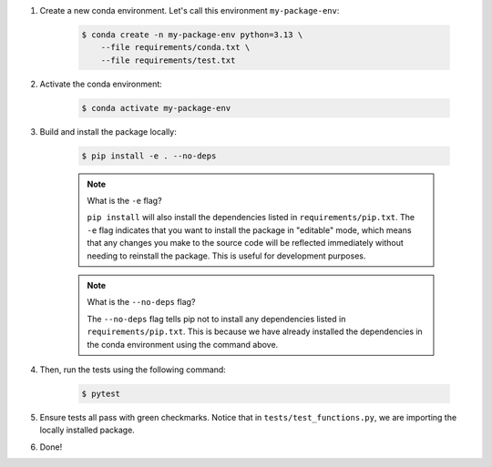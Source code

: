 #. Create a new conda environment. Let's call this environment ``my-package-env``:

    .. code-block:: bash

        $ conda create -n my-package-env python=3.13 \
            --file requirements/conda.txt \
            --file requirements/test.txt

#. Activate the conda environment:

    .. code-block:: bash

        $ conda activate my-package-env

#. Build and install the package locally:

    .. code-block:: bash

        $ pip install -e . --no-deps

    .. note:: What is the ``-e`` flag?

        ``pip install`` will also install the dependencies listed in ``requirements/pip.txt``. The ``-e`` flag indicates that you want to install the package in "editable" mode, which means that any changes you make to the source code will be reflected immediately without needing to reinstall the package. This is useful for development purposes.

    .. note:: What is the ``--no-deps`` flag?

        The ``--no-deps`` flag tells pip not to install any dependencies listed in ``requirements/pip.txt``. This is because we have already installed the dependencies in the conda environment using the command above.

    .. seealso::

        Why is it required to list dependencies both under ``pip.txt`` and ``conda.txt``? Please refer to the FAQ section :ref:`faq-dependency-management`.

#. Then, run the tests using the following command:

    .. code-block:: bash

        $ pytest

#. Ensure tests all pass with green checkmarks. Notice that in ``tests/test_functions.py``, we are importing the locally installed package.

#. Done!
